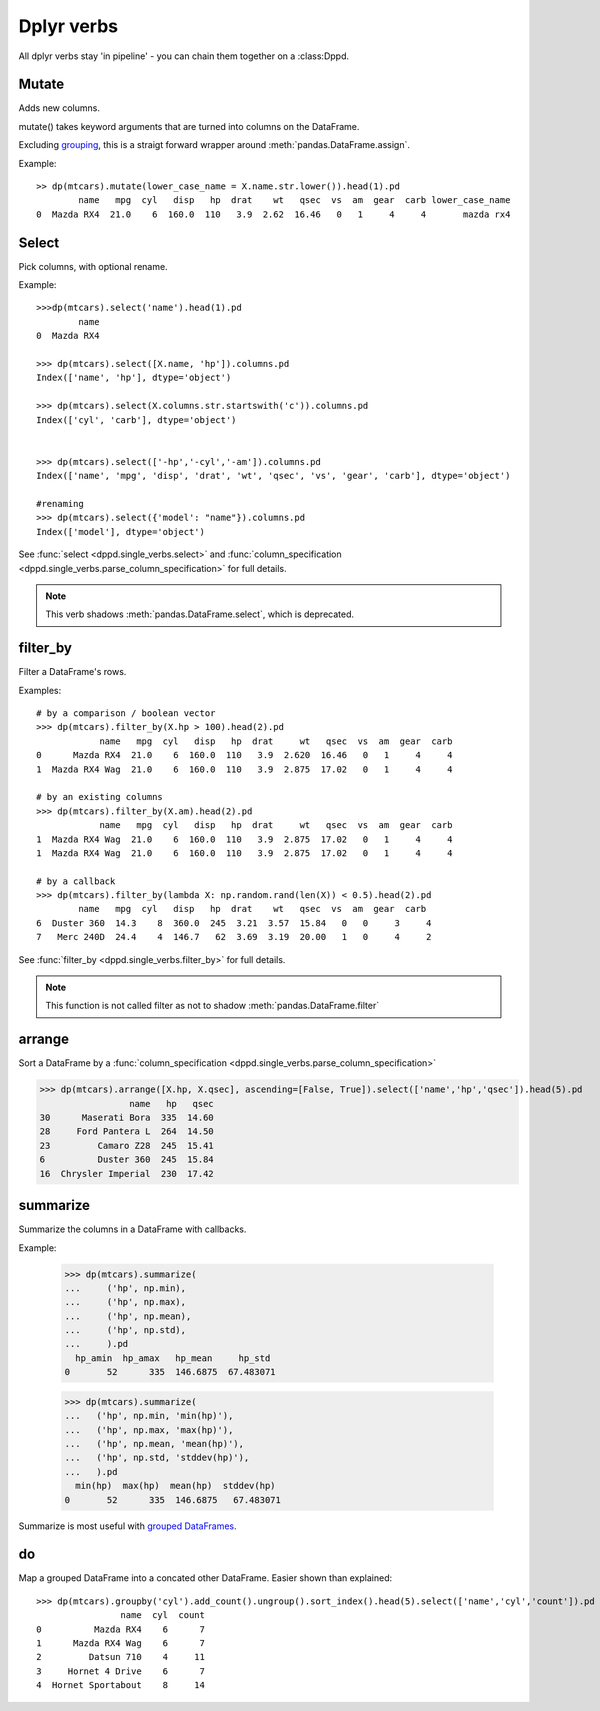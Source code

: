 Dplyr verbs
============

All dplyr verbs stay 'in pipeline' - you can chain them 
together on a :class:Dppd.


Mutate
------

Adds new columns.

mutate() takes keyword arguments that are turned into
columns on the DataFrame.

Excluding `grouping <grouping.html>`_, this is a straigt forward
wrapper around :meth:`pandas.DataFrame.assign`.

Example::
  
  >> dp(mtcars).mutate(lower_case_name = X.name.str.lower()).head(1).pd
          name   mpg  cyl   disp   hp  drat    wt   qsec  vs  am  gear  carb lower_case_name
  0  Mazda RX4  21.0    6  160.0  110   3.9  2.62  16.46   0   1     4     4       mazda rx4


Select
------

Pick columns, with optional rename.

Example::

  >>>dp(mtcars).select('name').head(1).pd
	  name
  0  Mazda RX4

  >>> dp(mtcars).select([X.name, 'hp']).columns.pd
  Index(['name', 'hp'], dtype='object')

  >>> dp(mtcars).select(X.columns.str.startswith('c')).columns.pd
  Index(['cyl', 'carb'], dtype='object')
  

  >>> dp(mtcars).select(['-hp','-cyl','-am']).columns.pd
  Index(['name', 'mpg', 'disp', 'drat', 'wt', 'qsec', 'vs', 'gear', 'carb'], dtype='object')

  #renaming
  >>> dp(mtcars).select({'model': "name"}).columns.pd
  Index(['model'], dtype='object')

See :func:`select <dppd.single_verbs.select>` and :func:`column_specification
<dppd.single_verbs.parse_column_specification>` for full details.

.. note::

  This verb shadows :meth:`pandas.DataFrame.select`, which is deprecated.


filter_by
----------

Filter a DataFrame's rows.

Examples::

  # by a comparison / boolean vector
  >>> dp(mtcars).filter_by(X.hp > 100).head(2).pd
	      name   mpg  cyl   disp   hp  drat     wt   qsec  vs  am  gear  carb
  0      Mazda RX4  21.0    6  160.0  110   3.9  2.620  16.46   0   1     4     4
  1  Mazda RX4 Wag  21.0    6  160.0  110   3.9  2.875  17.02   0   1     4     4

  # by an existing columns
  >>> dp(mtcars).filter_by(X.am).head(2).pd
	      name   mpg  cyl   disp   hp  drat     wt   qsec  vs  am  gear  carb
  1  Mazda RX4 Wag  21.0    6  160.0  110   3.9  2.875  17.02   0   1     4     4
  1  Mazda RX4 Wag  21.0    6  160.0  110   3.9  2.875  17.02   0   1     4     4

  # by a callback
  >>> dp(mtcars).filter_by(lambda X: np.random.rand(len(X)) < 0.5).head(2).pd
	  name   mpg  cyl   disp   hp  drat    wt   qsec  vs  am  gear  carb
  6  Duster 360  14.3    8  360.0  245  3.21  3.57  15.84   0   0     3     4
  7   Merc 240D  24.4    4  146.7   62  3.69  3.19  20.00   1   0     4     2
  

See :func:`filter_by <dppd.single_verbs.filter_by>` for full details.

.. note::

  This function is not called filter as not to shadow :meth:`pandas.DataFrame.filter`



arrange
-------

Sort a DataFrame by a :func:`column_specification
<dppd.single_verbs.parse_column_specification>`

>>> dp(mtcars).arrange([X.hp, X.qsec], ascending=[False, True]).select(['name','hp','qsec']).head(5).pd
                 name   hp   qsec
30      Maserati Bora  335  14.60
28     Ford Pantera L  264  14.50
23         Camaro Z28  245  15.41
6          Duster 360  245  15.84
16  Chrysler Imperial  230  17.42


summarize
---------

Summarize the columns in a DataFrame with callbacks.


Example:

  >>> dp(mtcars).summarize(
  ...     ('hp', np.min),
  ...     ('hp', np.max),
  ...     ('hp', np.mean),
  ...     ('hp', np.std),
  ...     ).pd
    hp_amin  hp_amax   hp_mean     hp_std
  0       52      335  146.6875  67.483071

  >>> dp(mtcars).summarize(
  ...   ('hp', np.min, 'min(hp)'),
  ...   ('hp', np.max, 'max(hp)'),
  ...   ('hp', np.mean, 'mean(hp)'),
  ...   ('hp', np.std, 'stddev(hp)'),
  ...   ).pd
    min(hp)  max(hp)  mean(hp)  stddev(hp)
  0       52      335  146.6875   67.483071


Summarize is most useful with `grouped DataFrames <grouping.html>`_.


do
---
Map a grouped DataFrame into a concated other DataFrame.
Easier shown than explained::

  >>> dp(mtcars).groupby('cyl').add_count().ungroup().sort_index().head(5).select(['name','cyl','count']).pd
		  name  cyl  count
  0          Mazda RX4    6      7
  1      Mazda RX4 Wag    6      7
  2         Datsun 710    4     11
  3     Hornet 4 Drive    6      7
  4  Hornet Sportabout    8     14






